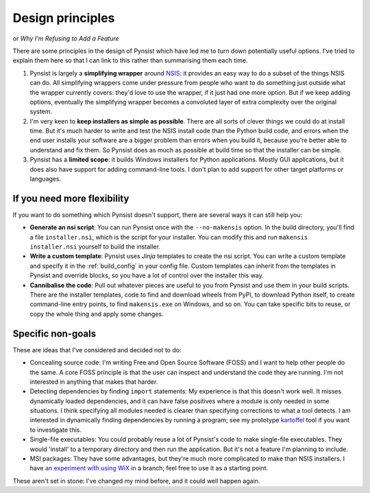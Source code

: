 Design principles
=================

or *Why I'm Refusing to Add a Feature*

There are some principles in the design of Pynsist which have led me to turn
down potentially useful options. I've tried to explain them here so that I can
link to this rather than summarising them each time.

1. Pynsist is largely a **simplifying wrapper** around `NSIS
   <http://nsis.sourceforge.net/>`__: it provides an easy way to do a subset of
   the things NSIS can do. All simplifying wrappers come under pressure from
   people who want to do something just outside what the wrapper currently
   covers: they'd love to use the wrapper, if it just had one more option. But
   if we keep adding options, eventually the simplifying wrapper becomes a
   convoluted layer of extra complexity over the original system.

2. I'm very keen to **keep installers as simple as possible**. There are all
   sorts of clever things we could do at install time. But it's much harder to
   write and test the NSIS install code than the Python build code, and errors
   when the end user installs your software are a bigger problem than errors
   when you build it, because you're better able to understand and fix them.
   So Pynsist does as much as possible at build time so that the installer can
   be simple.

3. Pynsist has a **limited scope**: it builds Windows installers for Python
   applications. Mostly GUI applications, but it does also have support for
   adding command-line tools. I don't plan to add support for other target
   platforms or languages.

If you need more flexibility
----------------------------

If you want to do something which Pynsist doesn't support, there are several
ways it can still help you:

- **Generate an nsi script**: You can run Pynsist once with the
  ``--no-makensis`` option. In the build directory, you'll find a file
  ``installer.nsi``, which is the script for your installer. You can modify
  this and run ``makensis installer.nsi`` yourself to build the installer.
- **Write a custom template**: Pynsist uses *Jinja* templates to create the
  nsi script. You can write a custom template and specify it in the
  :ref:`build_config` in your config file. Custom templates can inherit from
  the templates in Pynsist and override blocks, so you have a lot of control
  over the installer this way.
- **Cannibalise the code**: Pull out whatever pieces are useful to you from
  Pynsist and use them in your build scripts. There are the installer templates,
  code to find and download wheels from PyPI, to download Python itself, to
  create command-line entry points, to find ``makensis.exe`` on Windows, and so
  on. You can take specific bits to reuse, or copy the whole thing and apply
  some changes.

Specific non-goals
------------------

These are ideas that I've considered and decided not to do:

- Concealing source code: I'm writing Free and Open Source Software (FOSS) and
  I want to help other people do the same. A core FOSS principle is that the
  user can inspect and understand the code they are running. I'm not interested
  in anything that makes that harder.
- Detecting dependencies by finding ``import`` statements: My experience is that
  this doesn't work well. It misses dynamically loaded dependencies, and it
  can have false positives where a module is only needed in some situations.
  I think specifying all modules needed is clearer than specifying
  corrections to what a tool detects.
  I am interested in dynamically finding dependencies by running a program;
  see my prototype `kartoffel <https://pypi.org/project/kartoffel/>`_ tool if
  you want to investigate this.
- Single-file executables: You could probably reuse a lot of Pynsist's code to
  make single-file executables. They would 'install' to a temporary directory
  and then run the application. But it's not a feature I'm planning to include.
- MSI packages: They have some advantages, but they're much more complicated to
  make than NSIS installers. I have `an experiment with using WiX
  <https://github.com/takluyver/pynsist/tree/wixperiment/examples/_mu>`_ in a
  branch; feel free to use it as a starting point.

These aren't set in stone: I've changed my mind before, and it could well
happen again.
